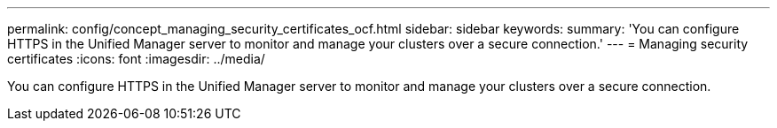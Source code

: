 ---
permalink: config/concept_managing_security_certificates_ocf.html
sidebar: sidebar
keywords: 
summary: 'You can configure HTTPS in the Unified Manager server to monitor and manage your clusters over a secure connection.'
---
= Managing security certificates
:icons: font
:imagesdir: ../media/

[.lead]
You can configure HTTPS in the Unified Manager server to monitor and manage your clusters over a secure connection.
